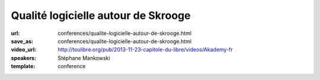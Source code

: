 ====================================
Qualité logicielle autour de Skrooge
====================================

:url: conferences/qualite-logicielle-autour-de-skrooge.html
:save_as: conferences/qualite-logicielle-autour-de-skrooge.html
:video_url: http://toulibre.org/pub/2013-11-23-capitole-du-libre/videos/Akademy-fr
:speakers: Stéphane Mankowski
:template: conference

.. html::

 <p>Skrooge est un logiciel de gestion bancaire pour les particuliers qui existe depuis 2008. Après une rapide présentation du logiciel, Stéphane vous présentera les différents principes mis en oeuvre dans Skrooge pour en faire un outil de qualité. Ne vous attendez pas à un cours sur la “Qualité logicielle” et ISO 9126, mais plutôt à un témoignage pratique à travers un exemple concret: Skrooge.</p>

